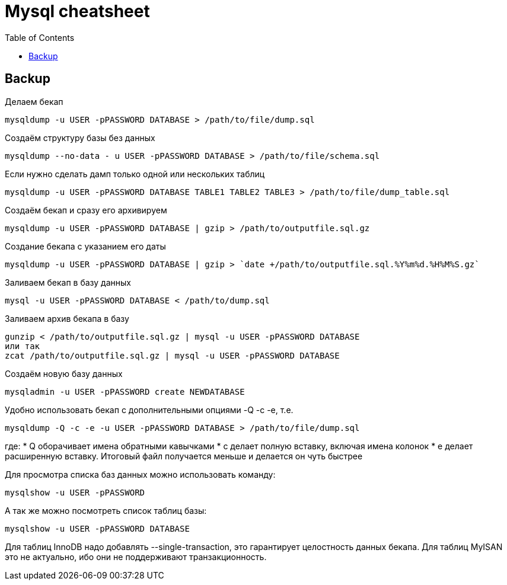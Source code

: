 = Mysql cheatsheet
:toc:
:toc-placement: preamble
:toclevels: 1
:Some attr: Some value

// Need some preamble to get TOC:
{empty}

== Backup

Делаем бекап
[source,bash]
mysqldump -u USER -pPASSWORD DATABASE > /path/to/file/dump.sql

Создаём структуру базы без данных
[source,bash]
mysqldump --no-data - u USER -pPASSWORD DATABASE > /path/to/file/schema.sql

Если нужно сделать дамп только одной или нескольких таблиц
[source,bash]
mysqldump -u USER -pPASSWORD DATABASE TABLE1 TABLE2 TABLE3 > /path/to/file/dump_table.sql

Создаём бекап и сразу его архивируем
[source,bash]
mysqldump -u USER -pPASSWORD DATABASE | gzip > /path/to/outputfile.sql.gz

Создание бекапа с указанием его даты
[source,bash]
mysqldump -u USER -pPASSWORD DATABASE | gzip > `date +/path/to/outputfile.sql.%Y%m%d.%H%M%S.gz`

Заливаем бекап в базу данных
[source,bash]
mysql -u USER -pPASSWORD DATABASE < /path/to/dump.sql

Заливаем архив бекапа в базу
[source,bash]
gunzip < /path/to/outputfile.sql.gz | mysql -u USER -pPASSWORD DATABASE
или так
zcat /path/to/outputfile.sql.gz | mysql -u USER -pPASSWORD DATABASE

Создаём новую базу данных
[source,bash]
mysqladmin -u USER -pPASSWORD create NEWDATABASE

Удобно использовать бекап с дополнительными опциями -Q -c -e, т.е.
[source,bash]
mysqldump -Q -c -e -u USER -pPASSWORD DATABASE > /path/to/file/dump.sql

где:
    * Q оборачивает имена обратными кавычками
    * c делает полную вставку, включая имена колонок
    * e делает расширенную вставку. Итоговый файл получается меньше и делается он чуть быстрее

Для просмотра списка баз данных можно использовать команду:
[source,bash]
mysqlshow -u USER -pPASSWORD

А так же можно посмотреть список таблиц базы:
[source,bash]
mysqlshow -u USER -pPASSWORD DATABASE

Для таблиц InnoDB надо добавлять +--single-transaction+, это гарантирует целостность данных бекапа.
Для таблиц MyISAN это не актуально, ибо они не поддерживают транзакционность.
